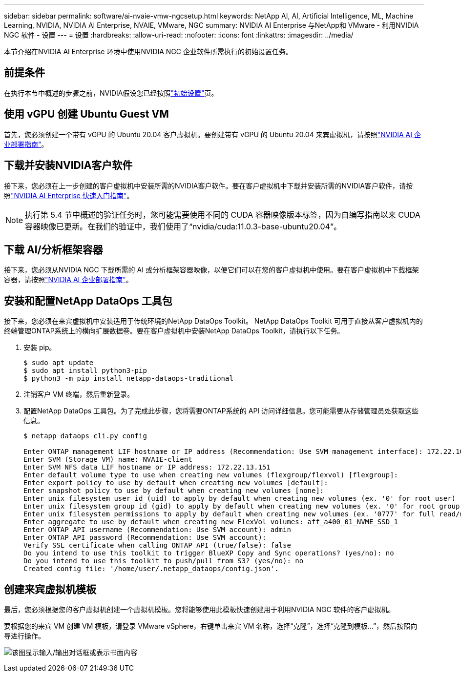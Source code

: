 ---
sidebar: sidebar 
permalink: software/ai-nvaie-vmw-ngcsetup.html 
keywords: NetApp AI, AI, Artificial Intelligence, ML, Machine Learning, NVIDIA, NVIDIA AI Enterprise, NVAIE, VMware, NGC 
summary: NVIDIA AI Enterprise 与NetApp和 VMware - 利用NVIDIA NGC 软件 - 设置 
---
= 设置
:hardbreaks:
:allow-uri-read: 
:nofooter: 
:icons: font
:linkattrs: 
:imagesdir: ../media/


[role="lead"]
本节介绍在NVIDIA AI Enterprise 环境中使用NVIDIA NGC 企业软件所需执行的初始设置任务。



== 前提条件

在执行本节中概述的步骤之前，NVIDIA假设您已经按照link:ai-nvaie-vmw-setup.html["初始设置"]页。



== 使用 vGPU 创建 Ubuntu Guest VM

首先，您必须创建一个带有 vGPU 的 Ubuntu 20.04 客户虚拟机。要创建带有 vGPU 的 Ubuntu 20.04 来宾虚拟机，请按照link:https://docs.nvidia.com/ai-enterprise/deployment-guide-vmware/0.1.0/first-vm.html["NVIDIA AI 企业部署指南"]。



== 下载并安装NVIDIA客户软件

接下来，您必须在上一步创建的客户虚拟机中安装所需的NVIDIA客户软件。要在客户虚拟机中下载并安装所需的NVIDIA客户软件，请按照link:https://docs.nvidia.com/ai-enterprise/latest/quick-start-guide/index.html["NVIDIA AI Enterprise 快速入门指南"]。


NOTE: 执行第 5.4 节中概述的验证任务时，您可能需要使用不同的 CUDA 容器映像版本标签，因为自编写指南以来 CUDA 容器映像已更新。在我们的验证中，我们使用了“nvidia/cuda:11.0.3-base-ubuntu20.04”。



== 下载 AI/分析框架容器

接下来，您必须从NVIDIA NGC 下载所需的 AI 或分析框架容器映像，以便它们可以在您的客户虚拟机中使用。要在客户虚拟机中下载框架容器，请按照link:https://docs.nvidia.com/ai-enterprise/deployment-guide-vmware/0.1.0/installing-ai.html["NVIDIA AI 企业部署指南"]。



== 安装和配置NetApp DataOps 工具包

接下来，您必须在来宾虚拟机中安装适用于传统环境的NetApp DataOps Toolkit。 NetApp DataOps Toolkit 可用于直接从客户虚拟机内的终端管理ONTAP系统上的横向扩展数据卷。要在客户虚拟机中安装NetApp DataOps Toolkit，请执行以下任务。

. 安装 pip。
+
....
$ sudo apt update
$ sudo apt install python3-pip
$ python3 -m pip install netapp-dataops-traditional
....
. 注销客户 VM 终端，然后重新登录。
. 配置NetApp DataOps 工具包。为了完成此步骤，您将需要ONTAP系统的 API 访问详细信息。您可能需要从存储管理员处获取这些信息。
+
....
$ netapp_dataops_cli.py config

Enter ONTAP management LIF hostname or IP address (Recommendation: Use SVM management interface): 172.22.10.10
Enter SVM (Storage VM) name: NVAIE-client
Enter SVM NFS data LIF hostname or IP address: 172.22.13.151
Enter default volume type to use when creating new volumes (flexgroup/flexvol) [flexgroup]:
Enter export policy to use by default when creating new volumes [default]:
Enter snapshot policy to use by default when creating new volumes [none]:
Enter unix filesystem user id (uid) to apply by default when creating new volumes (ex. '0' for root user) [0]:
Enter unix filesystem group id (gid) to apply by default when creating new volumes (ex. '0' for root group) [0]:
Enter unix filesystem permissions to apply by default when creating new volumes (ex. '0777' for full read/write permissions for all users and groups) [0777]:
Enter aggregate to use by default when creating new FlexVol volumes: aff_a400_01_NVME_SSD_1
Enter ONTAP API username (Recommendation: Use SVM account): admin
Enter ONTAP API password (Recommendation: Use SVM account):
Verify SSL certificate when calling ONTAP API (true/false): false
Do you intend to use this toolkit to trigger BlueXP Copy and Sync operations? (yes/no): no
Do you intend to use this toolkit to push/pull from S3? (yes/no): no
Created config file: '/home/user/.netapp_dataops/config.json'.
....




== 创建来宾虚拟机模板

最后，您必须根据您的客户虚拟机创建一个虚拟机模板。您将能够使用此模板快速创建用于利用NVIDIA NGC 软件的客户虚拟机。

要根据您的来宾 VM 创建 VM 模板，请登录 VMware vSphere，右键单击来宾 VM 名称，选择“克隆”，选择“克隆到模板...”，然后按照向导进行操作。

image:nvaie-003.png["该图显示输入/输出对话框或表示书面内容"]
